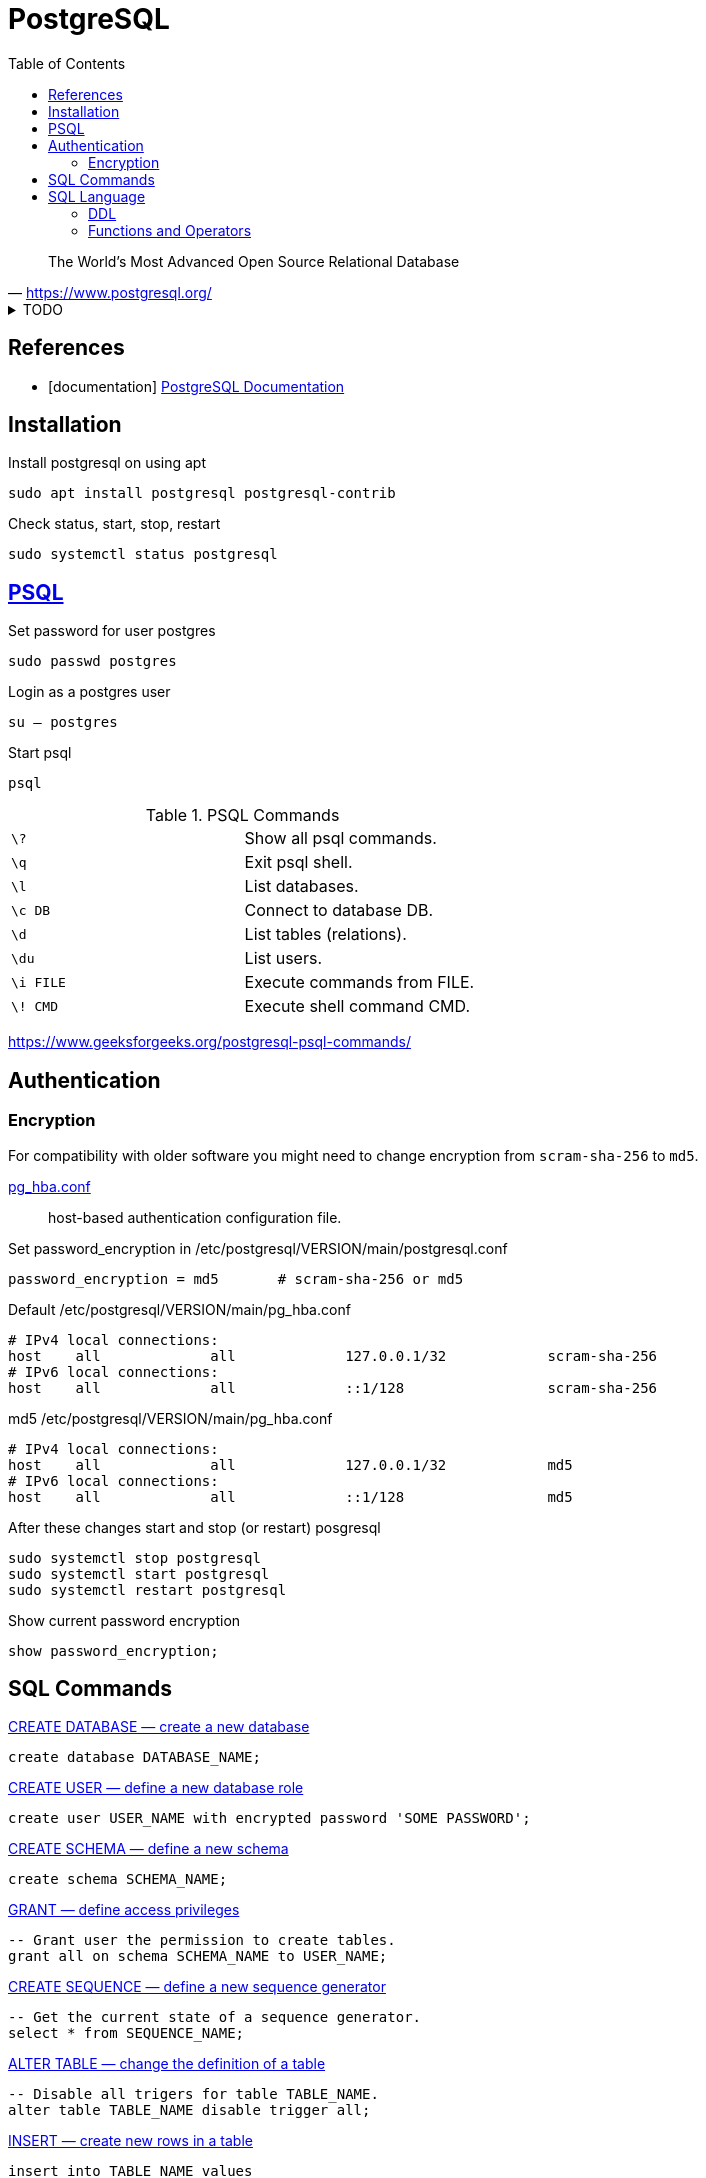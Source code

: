 = PostgreSQL
:source-highlighter: highlight.js
:source-language: sql
:stylesheet: ./../../style.css
:linkcss:
:toc:

"The World's Most Advanced Open Source Relational Database"
-- https://www.postgresql.org/

.TODO
[%collapsible]
====
. https://www.postgresql.org/docs/current/sql-set-constraints.html[SET CONSTRAINTS — set constraint check timing for the current transaction]
. https://www.postgresql.org/message-id/9CEBD523D1CD4916AE46EC487323B524@eng02[ENABLE / DISABLE ALL TRIGGERS IN DATABASE]
====

[bibliography]
== References

* [[[documentation]]] https://www.postgresql.org/docs/current/[PostgreSQL Documentation]

== Installation

.Install postgresql on using apt
[source, console]
sudo apt install postgresql postgresql-contrib

.Check status, start, stop, restart
[source, console]
sudo systemctl status postgresql

== https://www.postgresql.org/docs/current/app-psql.html[PSQL]

.Set password for user postgres
[source, console]
sudo passwd postgres

.Login as a postgres user
[source, console]
su – postgres

.Start psql
[source, console]
psql

.PSQL Commands
|===
| `+\?+`      | Show all psql commands.
| `+\q+`      | Exit psql shell.
| `+\l+`      | List databases.
| `+\c DB+`   | Connect to database DB.
| `+\d+`      | List tables (relations).
| `+\du+`     | List users.
| `+\i FILE+` | Execute commands from FILE.
| `+\! CMD+`  | Execute shell command CMD.
|===

https://www.geeksforgeeks.org/postgresql-psql-commands/

== Authentication

=== Encryption

For compatibility with older software
you might need to change encryption from `+scram-sha-256+` to `+md5+`.

https://www.postgresql.org/docs/current/auth-pg-hba-conf.html[pg_hba.conf]::
host-based authentication configuration file.

.Set password_encryption in /etc/postgresql/VERSION/main/postgresql.conf
[source, txt]
password_encryption = md5	# scram-sha-256 or md5

.Default /etc/postgresql/VERSION/main/pg_hba.conf
[source, txt]
----
# IPv4 local connections:
host    all             all             127.0.0.1/32            scram-sha-256
# IPv6 local connections:
host    all             all             ::1/128                 scram-sha-256
----

.md5 /etc/postgresql/VERSION/main/pg_hba.conf
[source, txt]
----
# IPv4 local connections:
host    all             all             127.0.0.1/32            md5
# IPv6 local connections:
host    all             all             ::1/128                 md5
----

.After these changes start and stop (or restart) posgresql
[source, console]
sudo systemctl stop postgresql
sudo systemctl start postgresql
sudo systemctl restart postgresql

.Show current password encryption
[source, psql]
show password_encryption;

== SQL Commands

.https://www.postgresql.org/docs/current/sql-createdatabase.html[CREATE DATABASE — create a new database]
----
create database DATABASE_NAME;
----

.https://www.postgresql.org/docs/current/sql-createuser.html[CREATE USER — define a new database role]
----
create user USER_NAME with encrypted password 'SOME PASSWORD';
----

.https://www.postgresql.org/docs/current/sql-createschema.html[CREATE SCHEMA — define a new schema]
----
create schema SCHEMA_NAME;
----

.https://www.postgresql.org/docs/current/sql-grant.html[GRANT — define access privileges]
----
-- Grant user the permission to create tables.
grant all on schema SCHEMA_NAME to USER_NAME;
----

.https://www.postgresql.org/docs/current/sql-createsequence.html[CREATE SEQUENCE — define a new sequence generator]
----
-- Get the current state of a sequence generator.
select * from SEQUENCE_NAME;
----

.https://www.postgresql.org/docs/current/sql-altertable.html[ALTER TABLE — change the definition of a table]
----
-- Disable all trigers for table TABLE_NAME.
alter table TABLE_NAME disable trigger all;
----

.https://www.postgresql.org/docs/current/sql-insert.html[INSERT — create new rows in a table]
----
insert into TABLE_NAME values
    ('abc', 123);
----

.https://www.postgresql.org/docs/current/sql-delete.html[DELETE — delete rows of a table]
----
delete from TABLE_NAME;
----

https://www.postgresql.org/docs/current/sql-droptable.html[DROP TABLE — remove a table]

.https://www.postgresql.org/docs/current/sql-dropschema.html[DROP SCHEMA — remove a schema]
----
drop schema SCHEMA_NAME cascade;
----

.https://www.postgresql.org/docs/current/sql-alterdatabase.html[ALTER DATABASE — change a database]
----
alter database OLD_NAME rename to NEW_NAME;
----

.https://www.postgresql.org/docs/current/sql-dropuser.html[DROP USER — remove a database role]
----
drop user USER_NAME;
----

.https://www.postgresql.org/docs/current/sql-dropdatabase.html[DROP DATABASE — remove a database]
----
drop database DATABASE_NAME;
----

== SQL Language

"Key words and unquoted identifiers are case insensitive."
-- https://www.postgresql.org/docs/current/sql-syntax-lexical.html#SQL-SYNTAX-IDENTIFIERS

[quote,'https://www.postgresql.org/docs/current/sql-syntax-lexical.html#SQL-SYNTAX-COMMENTS']
____
----
-- This is a standard SQL comment

/* multiline comment
 * with nesting: /* nested block comment */
 */
----
____

=== DDL

* https://www.postgresql.org/docs/current/ddl-schemas.html

=== Functions and Operators

.https://www.postgresql.org/docs/current/functions-info.html
----
select current_user;
----

